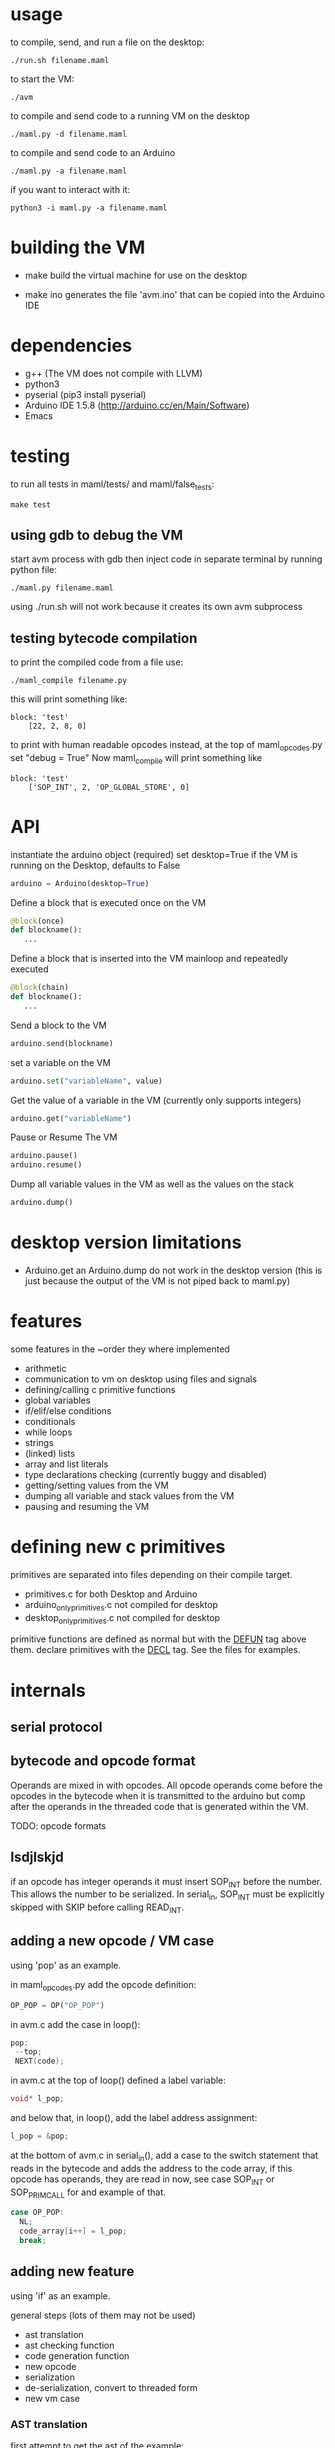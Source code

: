 * usage
to compile, send, and run a file on the desktop:
#+Begin_SRC text
./run.sh filename.maml
#+END_SRC
to start the VM:
#+Begin_SRC text
./avm
#+END_SRC
to compile and send code to a running VM on the desktop
#+Begin_SRC text
./maml.py -d filename.maml
#+END_SRC

to compile and send code to an Arduino
#+Begin_SRC text
./maml.py -a filename.maml
#+END_SRC
if you want to interact with it:
#+Begin_SRC text
python3 -i maml.py -a filename.maml
#+END_SRC
* building the VM
- make
  build the virtual machine for use on the desktop

- make ino
  generates the file 'avm.ino' that can be copied into the Arduino IDE
* dependencies
 - g++ (The VM does not compile with LLVM)
 - python3
 - pyserial  (pip3 install pyserial)
 - Arduino IDE 1.5.8 (http://arduino.cc/en/Main/Software)
 - Emacs
* testing
to run all tests in maml/tests/ and maml/false_tests:
#+Begin_SRC text
  make test
#+END_SRC
** using gdb to debug the VM
start avm process with gdb
then inject code in separate terminal by running python file:
#+Begin_SRC text
 ./maml.py filename.maml
#+END_SRC
using ./run.sh will not work because it creates its own avm subprocess
** testing bytecode compilation
to print the compiled code from a file use:
#+Begin_SRC text
 ./maml_compile filename.py
#+END_SRC
this will print something like:
#+Begin_SRC text
  block: 'test'
      [22, 2, 8, 0]
#+END_SRC
to print with human readable opcodes instead,
at the top of maml_opcodes.py set "debug = True"
Now maml_compile will print something like
#+Begin_SRC text
  block: 'test'
      ['SOP_INT', 2, 'OP_GLOBAL_STORE', 0]
#+END_SRC

* API
instantiate the arduino object (required)
set desktop=True if the VM is running on the Desktop, defaults to False
#+Begin_SRC python
arduino = Arduino(desktop=True)
#+END_SRC
Define a block that is executed once on the VM
#+Begin_SRC python
@block(once)
def blockname():
   ...
#+END_SRC
Define a block that is inserted into the VM mainloop and repeatedly executed
#+Begin_SRC python
@block(chain)
def blockname():
   ...
#+END_SRC
Send a block to the VM
#+Begin_SRC python
arduino.send(blockname)
#+END_SRC
set a variable on the VM
#+Begin_SRC python
arduino.set("variableName", value)
#+END_SRC
Get the value of a variable in the VM (currently only supports integers)
#+Begin_SRC python
arduino.get("variableName")
#+END_SRC
Pause or Resume The VM
#+Begin_SRC python
arduino.pause()
arduino.resume()
#+END_SRC
Dump all variable values in the VM as well as the values on the stack
#+Begin_SRC python
arduino.dump()
#+END_SRC

* desktop version limitations
- Arduino.get an Arduino.dump do not work in the desktop version
  (this is just because the output of the VM is not piped back to maml.py)
* features
some features in the ~order they where implemented

- arithmetic   
- communication to vm on desktop using files and signals
- defining/calling c primitive functions
- global variables
- if/elif/else conditions
- conditionals
- while loops
- strings
- (linked) lists
- array and list literals
- type declarations checking (currently buggy and disabled)
- getting/setting values from the VM
- dumping all variable and stack values from the VM
- pausing and resuming the VM
  
* defining new c primitives
primitives are separated into files depending on their compile target.
- primitives.c                for both Desktop and Arduino
- arduino_only_primitives.c   not compiled for desktop   
- desktop_only_primitives.c   not compiled for desktop   

primitive functions are defined as normal but with the
_DEFUN_ tag above them.
declare primitives with the _DECL_ tag. See the files for examples.
* internals
** serial protocol
** bytecode and opcode format
Operands are mixed in with opcodes. All opcode operands come before the
opcodes in the bytecode when it is transmitted to the arduino but 
comp after the operands in the threaded code that is generated within the VM.

TODO: opcode formats
** lsdjlskjd
if an opcode has integer operands it must insert SOP_INT before the number.
This allows the number to be serialized. In serial_in, SOP_INT must
be explicitly skipped with SKIP before calling READ_INT.

** adding a new opcode / VM case
using 'pop' as an example.

in maml_opcodes.py add the opcode definition:

#+Begin_SRC python
 OP_POP = OP("OP_POP")
#+END_SRC

in avm.c add the case in loop():

#+Begin_SRC c
  pop:
   --top; 
   NEXT(code); 
#+END_SRC

in avm.c at the top of loop() defined a label variable:
 
#+Begin_SRC c
 void* l_pop;
#+END_SRC

and below that, in loop(), add the label address assignment:

#+Begin_SRC c
 l_pop = &pop;
#+END_SRC

at the bottom of avm.c in serial_in(), add a case to the switch statement
that reads in the bytecode and adds the address to the code array,
if this opcode has operands, they are read in now, see case SOP_INT or 
SOP_PRIM_CALL for and example of that.

#+Begin_SRC c
    case OP_POP:
      NL;
      code_array[i++] = l_pop;
      break;      
#+END_SRC

** adding new feature
using 'if' as an example.

general steps (lots of them may not be used)
- ast translation
- ast checking function
- code generation function
- new opcode
- serialization  
- de-serialization, convert to threaded form
- new vm case
*** AST translation
first attempt to get the ast of the example:
#+Begin_SRC text
  ./maml_ast.py filename.py
#+END_SRC
This will likely result in an error such as:
#+Begin_SRC text
  ...
    return eval(ast.dump(ast.parse(code),include_attributes=True))
  File "<string>", line 1, in <module>
NameError: name 'If' is not defined
#+END_SRC
(If there is no error, the ast will be dumped. skip this section)
This means we need to define the AST node translation function for 'If'
in maml_ast.py. Before we do that we need to know what parameters the 
translation function will take. Get a dump of the raw Python ast using:

#+Begin_SRC text
./py_ast.py filename.py
#+END_SRC
(include in filename.py only the new feature, py_ast.py will not extract
code from maml blocks)

The output is:
#+Begin_SRC python
Module(body=[If(test=Num(n=1, lineno=1, col_offset=3), body=[Expr(value=Call(func=Name(id='print_i', ctx=Load(), lineno=2, col_offset=4), args=[Num(n=11, lineno=2, col_offset=12)], keywords=[], starargs=None, kwargs=None, lineno=2, col_offset=4), lineno=2, col_offset=4)], orelse=[Expr(value=Call(func=Name(id='print_i', ctx=Load(), lineno=4, col_offset=4), args=[Num(n=22, lineno=4, col_offset=12)], keywords=[], starargs=None, kwargs=None, lineno=4, col_offset=4), lineno=4, col_offset=4)], lineno=1, col_offset=0)])
#+END_SRC

from this we can see that the If function takes parameters
'test', 'body', 'orelse', 'lineno', and 'col_offset'.

now define the translation function that goes in maml_ast.py:

#+Begin_SRC python
def If(test, body, orelse, lineno=None, col_offset=None):
    return {'type': 'if',
            'test': test,
            'body': body,
            'else': orelse,
            'lineno': lineno,
            'col_offset': col_offset}
#+END_SRC
At this point various changes can be made to the ast if it makes the compilation
step easier.
lineno and col_offset are optional and should be given None default values.

Multiple translation functions may have to be defined for each new feature.

run ./maml_ast.py filename.py again to verify correct ast creation.

*** define ast checking function
We are compiling a subset of Python so we need to check that the programmer
is not trying to use features that are not supported.
Do not check for syntactic correctness, Python does that for us.
The checking function should raise an error if a problem is found.
It's return result is ignored.

the ast checking function takes the format:
#+Begin_SRC python
@check('if')
def _(ast):
   #checking code here
#+END_SRC

These functions are collected in the middle of maml_compile.py
In this case of 'if' there is nothing to check for.

The checking function is automatically called before compilation function.
*** define bytecode compilation function

all compilation functions take the form:
#+Begin_SRC python
@node('if')
def _(ast, btc, env, top):
  #compilation code
#+END_SRC

AST is the ast node of the corresponding type.
Generated code is appended to BTC.
In recursive calls to 'gen_bytecode', the TOP parameter should be False.

*** new opcodes
<see the example for 'pop'>

TODO
*** (de)serialization, threaded code
TODO
*** vm case
TODO
* .lock files
When running the VM on the desktop, it creates a while PID.lock
where PID is the process id of the VM. This prevents the compiler
from interrupting the VM at a bad time to inject code. 
These should be cleaned up by the VM but often are not - you may delete them safely
after the VM terminates
